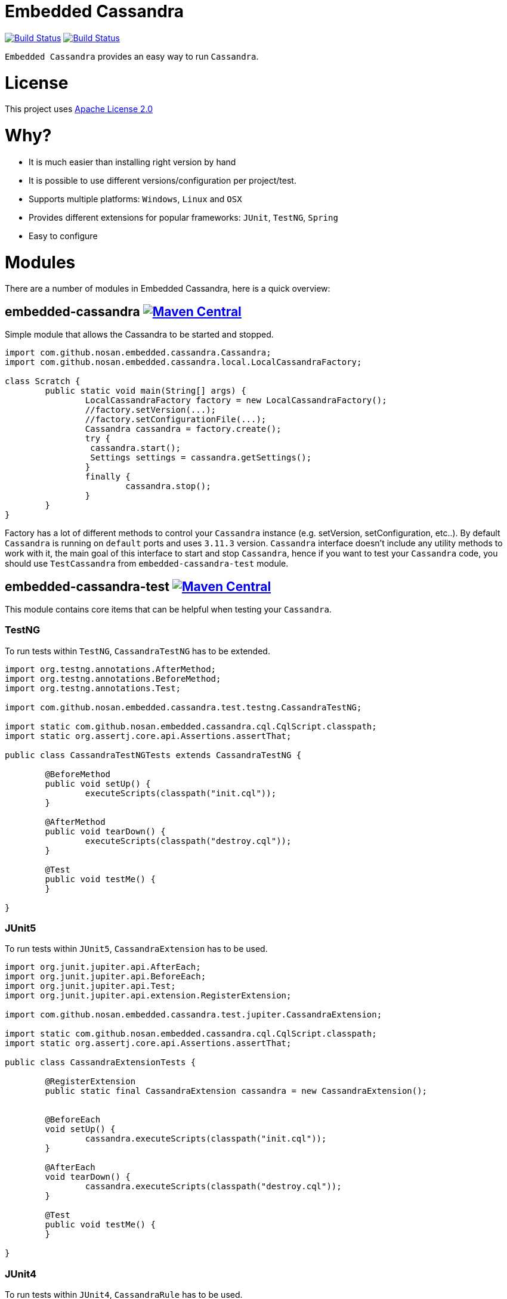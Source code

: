 = Embedded Cassandra

image:https://travis-ci.org/nosan/embedded-cassandra.svg?branch=master["Build Status", link="https://travis-ci.org/nosan/embedded-cassandra"]
image:https://ci.appveyor.com/api/projects/status/xwne3e6oeu2hcspu/branch/master?svg=true["Build Status", link="https://ci.appveyor.com/project/nosan/embedded-cassandra"]

`Embedded Cassandra` provides an easy way to run `Cassandra`.

= License

This project uses link:http://www.apache.org/licenses/LICENSE-2.0[Apache License 2.0]

= Why?

 - It is much easier than installing right version by hand
 - It is possible to use different versions/configuration per project/test.
 - Supports multiple platforms: `Windows`, `Linux` and `OSX`
 - Provides different extensions for popular frameworks: `JUnit`, `TestNG`, `Spring`
 - Easy to configure



= Modules

There are a number of modules in Embedded Cassandra, here is a quick overview:

== embedded-cassandra image:https://img.shields.io/maven-central/v/com.github.nosan/embedded-cassandra.svg["Maven Central", link="https://maven-badges.herokuapp.com/maven-central/com.github.nosan/embedded-cassandra"]

Simple module that allows the Cassandra to be started and stopped.

```java
import com.github.nosan.embedded.cassandra.Cassandra;
import com.github.nosan.embedded.cassandra.local.LocalCassandraFactory;

class Scratch {
	public static void main(String[] args) {
		LocalCassandraFactory factory = new LocalCassandraFactory();
		//factory.setVersion(...);
		//factory.setConfigurationFile(...);
		Cassandra cassandra = factory.create();
		try {
                 cassandra.start();
                 Settings settings = cassandra.getSettings();
		}
		finally {
			cassandra.stop();
		}
	}
}
```
Factory has a lot of different methods to control your `Cassandra` instance (e.g. setVersion, setConfiguration, etc..).
By default `Cassandra` is running on `default` ports and uses `3.11.3` version.
`Cassandra` interface doesn't include any utility methods to work with it, the main goal of
this interface to start and stop `Cassandra`, hence if you want to test your `Cassandra` code, you
should use `TestCassandra` from `embedded-cassandra-test` module.

==  embedded-cassandra-test image:https://img.shields.io/maven-central/v/com.github.nosan/embedded-cassandra-test.svg["Maven Central", link="https://maven-badges.herokuapp.com/maven-central/com.github.nosan/embedded-cassandra-test"]


This module contains core items that can be helpful when testing your `Cassandra`.


=== TestNG

To run tests within `TestNG`, `CassandraTestNG` has to be extended.

```java

import org.testng.annotations.AfterMethod;
import org.testng.annotations.BeforeMethod;
import org.testng.annotations.Test;

import com.github.nosan.embedded.cassandra.test.testng.CassandraTestNG;

import static com.github.nosan.embedded.cassandra.cql.CqlScript.classpath;
import static org.assertj.core.api.Assertions.assertThat;

public class CassandraTestNGTests extends CassandraTestNG {

	@BeforeMethod
	public void setUp() {
		executeScripts(classpath("init.cql"));
	}

	@AfterMethod
	public void tearDown() {
		executeScripts(classpath("destroy.cql"));
	}

	@Test
	public void testMe() {
	}

}

```

=== JUnit5

To run tests within `JUnit5`, `CassandraExtension` has to be used.

```java


import org.junit.jupiter.api.AfterEach;
import org.junit.jupiter.api.BeforeEach;
import org.junit.jupiter.api.Test;
import org.junit.jupiter.api.extension.RegisterExtension;

import com.github.nosan.embedded.cassandra.test.jupiter.CassandraExtension;

import static com.github.nosan.embedded.cassandra.cql.CqlScript.classpath;
import static org.assertj.core.api.Assertions.assertThat;

public class CassandraExtensionTests {

	@RegisterExtension
	public static final CassandraExtension cassandra = new CassandraExtension();


	@BeforeEach
	void setUp() {
		cassandra.executeScripts(classpath("init.cql"));
	}

	@AfterEach
	void tearDown() {
		cassandra.executeScripts(classpath("destroy.cql"));
	}

	@Test
	public void testMe() {
	}

}

```


=== JUnit4


To run tests within `JUnit4`, `CassandraRule` has to be used.
```java


import org.junit.After;
import org.junit.Before;
import org.junit.ClassRule;
import org.junit.Test;

import com.github.nosan.embedded.cassandra.test.junit.CassandraRule;

import static com.github.nosan.embedded.cassandra.cql.CqlScript.classpath;
import static org.assertj.core.api.Assertions.assertThat;

public class CassandraRuleTests {

	@ClassRule
	public static final CassandraRule cassandra = new CassandraRule();

	@Before
	public void setUp() {
		cassandra.executeScripts(classpath("init.cql"));
	}

	@After
	public void tearDown() {
		cassandra.executeScripts(classpath("destroy.cql"));
	}


	@Test
	public void testMe() {
	}

}
```

=== Spring

There are several annotation to help writing integration tests against a `Cassandra`

==== EmbeddedCassandra

For running `Embedded Cassandra` within `Spring Context`, `@EmbeddedCassandra` annotation has to be used.
`Embedded Cassandra`  could be initialized with `CQL` scripts using `scripts` and `statements` attributes.
Also, it is possible to use `@LocalCassandra` annotation that extends `@EmbeddedCassandra` annotation and allows to
configure and register `CassandraFactory` bean.

```java
import com.datastax.driver.core.Cluster;
import org.junit.Test;
import org.junit.runner.RunWith;
import org.springframework.beans.factory.annotation.Autowired;
import org.springframework.test.context.ContextConfiguration;
import org.springframework.test.context.junit4.SpringRunner;

import com.github.nosan.embedded.cassandra.test.TestCassandra;

@RunWith(SpringRunner.class)
@ContextConfiguration(classes = ...)
@EmbeddedCassandra(scripts = "/cql-scripts/*.cql")
@DirtiesContext // to invalidate spring cache and stop `Cassandra`
public class CassandraTests {

    @Autowired
    private TestCassandra cassandra;

    @Autowired /* only if @EmbeddedCassandra(replace = ANY) */
    private Cluster cluster;

	@Test
	public void test() {
	}

}
```
TIP: You can declare `CassandraFactory` and `ClusterFactory` beans to take control of the `Cassandra` instance's.

==== Cql

`@Cql` annotation is used to annotate a test method to configure `CQL` scripts to be executed against
a given `cluster` during integration tests.  Script execution is performed by the `CqlExecutionListener`, which is enabled by default.

```java

import com.datastax.driver.core.Cluster;
import com.datastax.driver.core.ResultSet;
import com.datastax.driver.core.Session;
import org.junit.Test;
import org.junit.runner.RunWith;
import org.springframework.beans.factory.annotation.Autowired;
import org.springframework.test.context.ContextConfiguration;
import org.springframework.test.context.junit4.SpringRunner;

import static org.assertj.core.api.Assertions.assertThat;

@RunWith(SpringRunner.class)
@ContextConfiguration(classes = ...)
@EmbeddedCassandra(scripts = {"/keyspace.cql", "/users.cql"})
@Cql(statements = "TRUNCATE test.users", executionPhase = Cql.ExecutionPhase.AFTER_TEST_METHOD)
@DirtiesContext // to invalidate spring cache and stop `Cassandra`
public class CqlScriptTests {

	@Autowired
	private Cluster cluster;

	@Test
	@Cql(scripts = {"/users-data.cql"})
	public void shouldHaveUser() {
		try (Session session = this.cluster.connect()) {
			ResultSet rs = session.execute("SELECT COUNT(*) FROM test.users");
			assertThat(rs.one().getLong(0)).isEqualTo(1);
		}
	}

	@Test
	public void shouldNotHaveUser() {
		try (Session session = this.cluster.connect()) {
			ResultSet rs = session.execute("SELECT COUNT(*) FROM test.users");
			assertThat(rs.one().getLong(0)).isZero();
		}
	}

}
```

TIP: Multiple sets of `@Cql` scripts could be configured for
a given test method with a different syntax configuration or different execution phases per set.
